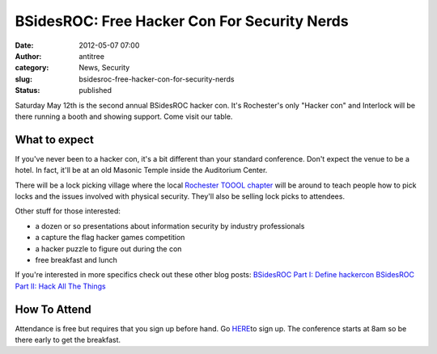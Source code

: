 BSidesROC: Free Hacker Con For Security Nerds
#############################################
:date: 2012-05-07 07:00
:author: antitree
:category: News, Security
:slug: bsidesroc-free-hacker-con-for-security-nerds
:status: published

Saturday May 12th is the second annual BSidesROC hacker con. It's
Rochester's only "Hacker con" and Interlock will be there running a
booth and showing support. Come visit our table.

|image0|

What to expect
==============

If you've never been to a hacker con, it's a bit different than your
standard conference. Don't expect the venue to be a hotel. In fact,
it'll be at an old Masonic Temple inside the Auditorium Center.

|image1|

There will be a lock picking village where the local `Rochester TOOOL
chapter <{filename}/new-lockpicking-club-rochester-toool.rst>`__
will be around to teach people how to pick locks and the issues involved
with physical security. They'll also be selling lock picks to attendees.

Other stuff for those interested:

-  a dozen or so presentations about information security by industry
   professionals
-  a capture the flag hacker games competition
-  a hacker puzzle to figure out during the con
-  free breakfast and lunch

.. raw:: html

   <div>

If you're interested in more specifics check out these other blog posts:
`BSidesROC Part I: Define
hackercon <http://www.antitree.com/bsidesroc-part-i-define-hackercon/>`__ `BSidesROC
Part II: Hack All The
Things <http://www.antitree.com/bsidesroc-part-ii-things-were-doing/>`__

.. raw:: html

   </div>

How To Attend
=============

Attendance is free but requires that you sign up before hand. Go
`HERE <http://www.bsidesroc.com>`__\ to sign up. The conference starts
at 8am so be there early to get the breakfast.

.. |image0| image:: /wp-uploads/2012/05/BSides_Roc_web_2-243x300.png
   :class: aligncenter size-medium wp-image-873
   :width: 243px
   :height: 300px
   :target: /wp-uploads/2012/05/BSides_Roc_web_2.png
.. |image1| image:: /wp-uploads/2012/05/masonic_temple_bsidesroc-1024x337.jpg
   :class: aligncenter wp-image-874
   :width: 717px
   :height: 236px
   :target: /wp-uploads/2012/05/masonic_temple_bsidesroc.jpg
